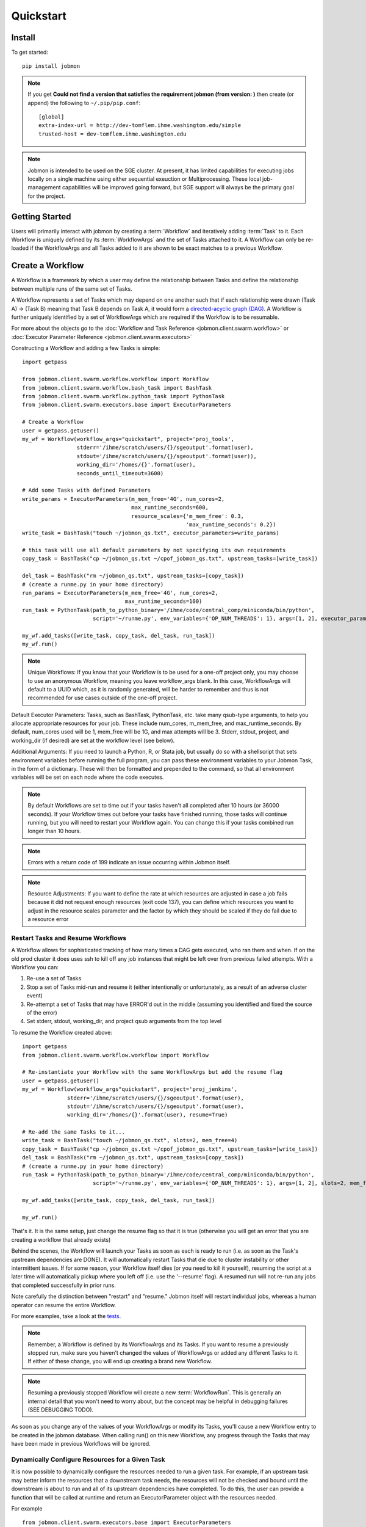 Quickstart
##########


Install
*******
To get started::

    pip install jobmon

.. note::
    If you get **Could not find a version that satisfies the requirement jobmon (from version: )** then create (or append) the following to ``~/.pip/pip.conf``::

        [global]
        extra-index-url = http://dev-tomflem.ihme.washington.edu/simple
        trusted-host = dev-tomflem.ihme.washington.edu

.. note::

    Jobmon is intended to be used on the SGE cluster. At present, it has
    limited capabilities for executing jobs locally on a single machine using
    either sequential exeuction or Multiprocessing. These local job-management
    capabilities will be improved going forward, but SGE support will always be
    the primary goal for the project.


Getting Started
***************
Users will primarily interact with jobmon by creating a :term:`Workflow` and iteratively
adding :term:`Task` to it. Each Workflow is uniquely defined by its
:term:`WorkflowArgs` and the set of Tasks attached to it. A Workflow can only
be re-loaded if the WorkflowArgs and all Tasks added to it are shown to be
exact matches to a previous Workflow.


Create a Workflow
*****************

A Workflow is a framework by which a user may define the relationship between
Tasks and define the relationship between multiple runs of the same set of Tasks.

A Workflow represents a set of Tasks which may depend on one another such
that if each relationship were drawn (Task A) -> (Task B) meaning that Task B
depends on Task A, it would form a `directed-acyclic graph (DAG) <https://en.wikipedia.org/wiki/Directed_acyclic_graph>`_.
A Workflow is further uniquely identified by a set of WorkflowArgs which are
required if the Workflow is to be resumable.

For more about the objects go to the :doc:`Workflow and Task Reference <jobmon.client.swarm.workflow>`
or :doc:`Executor Parameter Reference <jobmon.client.swarm.executors>`

Constructing a Workflow and adding a few Tasks is simple::

    import getpass

    from jobmon.client.swarm.workflow.workflow import Workflow
    from jobmon.client.swarm.workflow.bash_task import BashTask
    from jobmon.client.swarm.workflow.python_task import PythonTask
    from jobmon.client.swarm.executors.base import ExecutorParameters

    # Create a Workflow
    user = getpass.getuser()
    my_wf = Workflow(workflow_args="quickstart", project='proj_tools',
                     stderr='/ihme/scratch/users/{}/sgeoutput'.format(user),
                     stdout='/ihme/scratch/users/{}/sgeoutput'.format(user)),
                     working_dir='/homes/{}'.format(user),
                     seconds_until_timeout=3600)

    # Add some Tasks with defined Parameters
    write_params = ExecutorParameters(m_mem_free='4G', num_cores=2,
                                      max_runtime_seconds=600,
                                      resource_scales={'m_mem_free': 0.3,
                                                       'max_runtime_seconds': 0.2})
    write_task = BashTask("touch ~/jobmon_qs.txt", executor_parameters=write_params)

    # this task will use all default parameters by not specifying its own requirements
    copy_task = BashTask("cp ~/jobmon_qs.txt ~/cpof_jobmon_qs.txt", upstream_tasks=[write_task])

    del_task = BashTask("rm ~/jobmon_qs.txt", upstream_tasks=[copy_task])
    # (create a runme.py in your home directory)
    run_params = ExecutorParameters(m_mem_free='4G', num_cores=2,
                                    max_runtime_seconds=100)
    run_task = PythonTask(path_to_python_binary='/ihme/code/central_comp/miniconda/bin/python',
                          script='~/runme.py', env_variables={'OP_NUM_THREADS': 1}, args=[1, 2], executor_parameters=run_params)

    my_wf.add_tasks([write_task, copy_task, del_task, run_task])
    my_wf.run()

.. note::
    Unique Workflows: If you know that your Workflow is to be used for a
    one-off project only, you may choose to use an anonymous Workflow, meaning
    you leave workflow_args blank. In this case, WorkflowArgs will default to
    a UUID which, as it is randomly generated, will be harder to remember and
    thus is not recommended for use cases outside of the one-off project.

Default Executor Parameters: Tasks, such as BashTask, PythonTask, etc. take
many qsub-type arguments, to help you allocate appropriate resources for your
job. These include num_cores, m_mem_free, and max_runtime_seconds. By default,
num_cores used will be 1, mem_free will be 1G, and max attempts will be 3.
Stderr, stdout, project, and working_dir (if desired) are set at the workflow
level (see below).

Additional Arguments: If you need to launch a Python, R, or Stata job, but
usually do so with a shellscript that sets environment variables before
running the full program, you can pass these environment variables to your
Jobmon Task, in the form of a dictionary. These will then be formatted and
prepended to the command, so that all environment variables will be set on
each node where the code executes.

.. note::
    By default Workflows are set to time out if your tasks haven't all
    completed after 10 hours (or 36000 seconds). If your Workflow times out
    before your tasks have finished running, those tasks will continue
    running, but you will need to restart your Workflow again. You can change
    this if your tasks combined run longer than 10 hours.

.. note::
    Errors with a return code of 199 indicate an issue occurring within Jobmon
    itself.

.. note::
    Resource Adjustments: If you want to define the rate at which resources
    are adjusted in case a job fails because it did not request enough
    resources (exit code 137), you can define which resources you want to
    adjust in the resource scales parameter and the factor by which they
    should be scaled if they do fail due to a resource error


Restart Tasks and Resume Workflows
=======================================

A Workflow allows for sophisticated tracking of how many times a DAG gets
executed, who ran them and when.
If on the old prod cluster it does uses ssh to kill off any job instances
that might be left over from previous failed attempts. With a Workflow you can:

#. Re-use a set of Tasks
#. Stop a set of Tasks mid-run and resume it (either intentionally or unfortunately, as
   a result of an adverse cluster event)
#. Re-attempt a set of Tasks that may have ERROR'd out in the middle (assuming you
   identified and fixed the source of the error)
#. Set stderr, stdout, working_dir, and project qsub arguments from the top level

To resume the Workflow created above::

    import getpass
    from jobmon.client.swarm.workflow.workflow import Workflow

    # Re-instantiate your Workflow with the same WorkflowArgs but add the resume flag
    user = getpass.getuser()
    my_wf = Workflow(workflow_args"quickstart", project='proj_jenkins',
                  stderr='/ihme/scratch/users/{}/sgeoutput'.format(user),
                  stdout='/ihme/scratch/users/{}/sgeoutput'.format(user),
                  working_dir='/homes/{}'.format(user), resume=True)

    # Re-add the same Tasks to it...
    write_task = BashTask("touch ~/jobmon_qs.txt", slots=2, mem_free=4)
    copy_task = BashTask("cp ~/jobmon_qs.txt ~/cpof_jobmon_qs.txt", upstream_tasks=[write_task])
    del_task = BashTask("rm ~/jobmon_qs.txt", upstream_tasks=[copy_task])
    # (create a runme.py in your home directory)
    run_task = PythonTask(path_to_python_binary='/ihme/code/central_comp/miniconda/bin/python',
                          script='~/runme.py', env_variables={'OP_NUM_THREADS': 1}, args=[1, 2], slots=2, mem_free=4)

    my_wf.add_tasks([write_task, copy_task, del_task, run_task])

    my_wf.run()

That's it. It is the same setup, just change the resume flag so that it is
true (otherwise you will get an error that you are creating a workflow that
already exists)

Behind the scenes, the Workflow will launch your Tasks as soon as each is
ready to run (i.e. as soon as the Task's upstream dependencies are DONE). It
will automatically restart Tasks that die due to cluster instability or other
intermittent issues. If for some reason, your Workflow itself dies (or you need
to kill it yourself), resuming the script at a later time will automatically pickup
where you left off (i.e. use the '--resume' flag). A resumed run will not
re-run any jobs that completed successfully in prior runs.

Note carefully the distinction between "restart" and "resume."
Jobmon itself will restart individual jobs, whereas a human operator can resume the
entire Workflow.

For more examples, take a look at the `tests <https://stash.ihme.washington.edu/projects/CC/repos/jobmon/browse/tests/test_workflow.py>`_.

.. note::

    Remember, a Workflow is defined by its WorkflowArgs and its Tasks. If you
    want to resume a previously stopped run, make sure you haven't changed the
    values of WorkflowArgs or added any different Tasks to it. If either of these change,
    you will end up creating a brand new Workflow.

.. note::

    Resuming a previously stopped Workflow will create a new
    :term:`WorkflowRun`. This is generally an internal detail that you won't
    need to worry about, but the concept may be helpful in debugging failures
    (SEE DEBUGGING TODO).

.. todo for the jobmon developers::

    (DEBUGGING) Figure out whether/how we want users to interact with
    WorkflowRuns. I tend to think they're only useful for debugging purposes...
    but that leads to the question of what utilities we want to expose to help
    users to debug in general.

As soon as you change any of the values of your WorkflowArgs or modify its Tasks,
you'll cause a new Workflow entry to be created in the jobmon
database. When calling run() on this new Workflow, any progress through the
Tasks that may have been made in previous Workflows will be ignored.

.. todo for the jobmon developers::

    Figure out how we want to give users visibility into the Workflows
    they've created over time.

Dynamically Configure Resources for a Given Task
================================================
It is now possible to dynamically configure the resources needed to run a
given task. For example, if an upstream task may better inform the resources
that a downstream task needs, the resources will not be checked and bound until
the downstream is about to run and all of its upstream dependencies
have completed. To do this, the user can provide a function that will be called
at runtime and return an ExecutorParameter object with the resources needed.


For example ::

    from jobmon.client.swarm.executors.base import ExecutorParameters
    from jobmon.client.swarm.workflow.workflow import Workflow
    from jobmon.client.swarm.workflow.bash_task import BashTask

    def assign_resources(*args, **kwargs):
        """ Callable to be evaluated when the task is ready to be scheduled
        to run"""
        fp = '/ihme/scratch/users/svcscicompci/tests/jobmon/resources.txt'
        with open(fp, "r") as file:
            resources = file.read()
            resource_dict = ast.literal_eval(resources)
        m_mem_free = resource_dict['m_mem_free']
        max_runtime_seconds = int(resource_dict['max_runtime_seconds'])
        num_cores = int(resource_dict['num_cores'])
        queue = resource_dict['queue']

        exec_params = ExecutorParameters(m_mem_free=m_mem_free,
                                         max_runtime_seconds=max_runtime_seconds,
                                         num_cores=num_cores, queue=queue)
        return exec_params

    # task with static resources that assigns the resources for the 2nd task
    # when it runs
    task1 = PythonTask(name='task_to_assign_resources',
                       script="/assign_resources.py", max_attempts = 1,
                       max_runtime_seconds=200, num_cores=1,
                       queue='all.q', m_mem_free='1G')

    task2 = BashTask(name='dynamic_resource_task', command='sleep 1',
                    max_attempts=2, executor_parameters=assign_resources)
    task2.add_upstream(task1) # make task2 dependent on task 1

    wf = Workflow(workflow_args='dynamic_resource_wf')
    wf.add_task(task1)
    wf.run()


Making Workflow Fail On First Failure
=======================================

On occassion, a user might want to see how far a workflow can get before it fails,
or want to immediately see where problem spots are. To do this, the user can just
instantiate the workflow with fail_fast set to True. Then add tasks to the workflow
as normal, and the workflow will fail on the first failure.

For example::

    wf = Workflow(workflow_args='testing', fail_fast=True)
    t1 = BashTask("not a command 1")
    t2 = BashTask("sleep 10", upstream_tasks=[t1])
    wf.add_tasks([t1, t2])
    wf.run()


A Workflow that adjusts the resources of a job
===============================================

Sometimes a user may not be able to accurately predict the runtime or memory usage
of a task. Jobmon will detect when the task fails due to resource constraints and
retry that task with with more resources. The default resource scaling factor is 50%
for m_mem_free and max_runtime_sec unless otherwise specified.

For example::

    from jobmon import Workflow, BashTask
    from jobmon.client.swarm.executors.base import ExecutorParameters

    my_wf = Workflow(
        workflow_args="resource starved workflow",
        project="proj_tools")


    # specify SGE specific parameters
    sleepy_params = ExecutorParameters(
        num_cores=1,
        m_mem_free="1G",
        max_runtime_seconds=100,  # set max runtime to be shorter than task runtime
        queue="all.q",
        executor_class="SGEExecutor",
        resource_scales={'m_mem_free': 0.5, 'max_runtime_seconds': 0.5})
    sleepy_task = BashTask(
        # set sleep to be longer than max runtime, forcing a retry
        "sleep 120",
        # job should succeed on second try. runtime will 150s on try 2
        max_attempts=2,
        executor_parameters=sleepy_params)
    my_wf.add_task(sleepy_task)

    # job will time out and get killed by the cluster. After a few minutes jobmon
    # will notice that it has disappeared and ask SGE for exit status. SGE will
    # show a resource kill. Jobmon will scale memory and runtime by 50% and retry the
    # job at which point it will succeed.
    my_wf.run()

.. note::

    The workflow level parameter, resource_adjustment, will be removed in
    future versions of jobmon however if you are currently specifying it as a
    value other than the default 0.5, it will override the individual resource
    scale values and the resource adjustment value will be applied to all
    resources specified



A Workflow that retries jobs if they fail
*****************************************

By default a job will be retried up to 3 times if it fails. This helps to
reduce the chance that random events on the cluster or landing on a bad node
will cause your entire job and workflow to fail.

In order to configure the number of times a job can be retried, configure the
max_attempts parameter in the task that you create. If you are still debugging
your code, please set the number of retries to zero so that it does not retry
code with a bug multiple times. When the code is debugged, and you are ready
to run in production, set the retries to a nonzero value.

The following example shows a configuration in which the user wants their job
to be retried 4 times and it will fail up until the fourth time.::

    import getpass
    from jobmon import Workflow, PythonTask
    from jobmon.client.swarm.executors.base import ExecutorParameters
    from jobmon.client.swarm.executors import sge_utils

    user = getpass.getuser()

    wf = Workflow(
        workflow_args="workflow_with_many_retries",
        project="proj_tools")

    params = ExecutorParameters(
        num_cores=1,
        m_mem_free="1G",
        max_runtime_seconds=100,  # set max runtime to be shorter than task runtime
        queue="all.q",
        executor_class="SGEExecutor",
        resource_scales={'m_mem_free': 0.5, 'max_runtime_seconds': 0.5})

    name = "retry_task"
    output_file_name = f"/ihme/scratch/users/{user}/retry_output"
    retry_task = PythonTask(
        script=sge_utils.true_path("tests/remote_sleep_and_write.py"),
        args=["--sleep_secs", "4",
              "--output_file_path", output_file_name,
              "--fail_count", 3,
              "--name", name],
        name=name, max_attempts=4, executor_parameters = params)

    wf.add_task(retry_task)

    # 3 job instances will fail before ultimately succeeding
    wf.run()

Jobmon Database
***************

By default, your Workflow talks to our centrally-hosted jobmon server
(jobmon-docker-cont-p01.hosts.ihme.washington.edu). You can access the
jobmon database from your favorite DB browser (e.g. Sequel Pro) using the credentials::

    host: jobmon-docker-cont-p01.hosts.ihme.washington.edu
    port: 10020
    user: read_only
    pass: docker
    database: docker

If you are accessing a version of jobmon prior to 0.8.4 or using jobmon==0.9.9 the database host is
jobmon-p01.ihme.washington.edu

.. todo for the jobmon developers::

    Create READ-ONLY credentials


Running Queries in Jobmon
*************************


You can query the jobmon database to see the status of a whole Workflow, or any set of jobs.
Open a SQL browser and connect to the database defined above.

Tables:

executor_parameter_set
    The executor-specific parameters for a given job
executor_parameter_set_type
    The type of parameters (original requested, validated, adjusted)
job
    The (potential) call of a job. Like a function definition in python
job_attribute
    Additional attributes being tracked for a job
job_attribute_type
    Type of attributes that can be tracked
job_instance
    An actual run of a job. Like calling a function in python. One job can
    have multiple job_instances if they are retried
job_instance_error_log
    Any errors produced by a job_instance.
job_instance_status
    Has the status of the running job_instance (as defined in the job_status table).
job_status
    Meta-data table that defines the four states of a job_instance.
task_dag
    Has every entry of task dags created, as identified by a dag_id and dag_hash
workflow
    Has every workflow created, along with it's associated dag_id, and workflow_args
workflow_attribute
    Additional attributes that are being tracked for a given workflow
workflow_attribute_type
    The types of attributes that can be tracked for workflows
workflow_run
    Has every run of a workflow, paired with it's workflow, as identified by workflow_id
workflow_run_attribute
    Additional attributes that are being tracked for a workflow run
workflow_run_attribute_type
    The types of attributes that can be tracked for workflow runs
workflow_run_status
    Meta-data table that defines the four states of a Workflow Run
workflow_status
    Meta-data table that defines the five states of a Workflow

You will need to know your workflow_id or dag_id. Hopefully your application
logged it, otherwise it will be obvious by name as one of the recent entries
in the task_dag table.

For example, the following command shows the current status of all jobs in dag 191:
    SELECT status, count(*) FROM job WHERE dag_id=191 GROUP BY status

